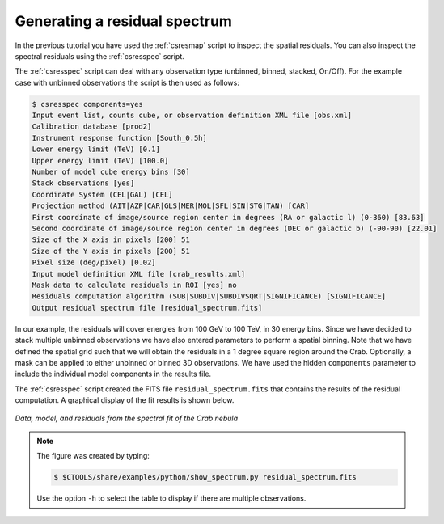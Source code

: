 .. _sec_residual_spectrum:

Generating a residual spectrum
~~~~~~~~~~~~~~~~~~~~~~~~~

In the previous tutorial you have used the :ref:`csresmap` script to
inspect the spatial residuals. You can also inspect the spectral
residuals using  the :ref:`csresspec` script.

The :ref:`csresspec`  script can deal with any observation type (unbinned,
binned, stacked, On/Off). For the example case with unbinned
observations the script is then used as follows:

.. code-block:: bash

  $ csresspec components=yes
  Input event list, counts cube, or observation definition XML file [obs.xml] 
  Calibration database [prod2] 
  Instrument response function [South_0.5h] 
  Lower energy limit (TeV) [0.1] 
  Upper energy limit (TeV) [100.0] 
  Number of model cube energy bins [30] 
  Stack observations [yes] 
  Coordinate System (CEL|GAL) [CEL] 
  Projection method (AIT|AZP|CAR|GLS|MER|MOL|SFL|SIN|STG|TAN) [CAR] 
  First coordinate of image/source region center in degrees (RA or galactic l) (0-360) [83.63] 
  Second coordinate of image/source region center in degrees (DEC or galactic b) (-90-90) [22.01]  
  Size of the X axis in pixels [200] 51
  Size of the Y axis in pixels [200] 51
  Pixel size (deg/pixel) [0.02] 
  Input model definition XML file [crab_results.xml] 
  Mask data to calculate residuals in ROI [yes] no
  Residuals computation algorithm (SUB|SUBDIV|SUBDIVSQRT|SIGNIFICANCE) [SIGNIFICANCE] 
  Output residual spectrum file [residual_spectrum.fits]

In our example, the residuals will cover energies from 100 GeV to 100
TeV, in 30 energy bins. Since we have decided to stack multiple
unbinned observations we have also entered parameters to perform a
spatial binning. Note that we have defined the spatial grid such that
we will obtain the residuals in a 1 degree square region around the
Crab. Optionally, a mask can be applied to either unbinned or binned
3D observations. We have used the hidden ``components`` parameter to
include the individual model components in the results file.

The :ref:`csresspec` script created the FITS file ``residual_spectrum.fits`` that contains
the results of the residual computation. A graphical display of the fit results is
shown below.

.. figure:: residual_spectrum.png
   :width: 600px
   :align: center

   *Data, model, and residuals from the spectral fit of the Crab nebula*

.. note::
   The figure was created by typing:

   .. code-block:: bash

      $ $CTOOLS/share/examples/python/show_spectrum.py residual_spectrum.fits

   Use the option ``-h`` to select the table to display if there are
   multiple observations.





